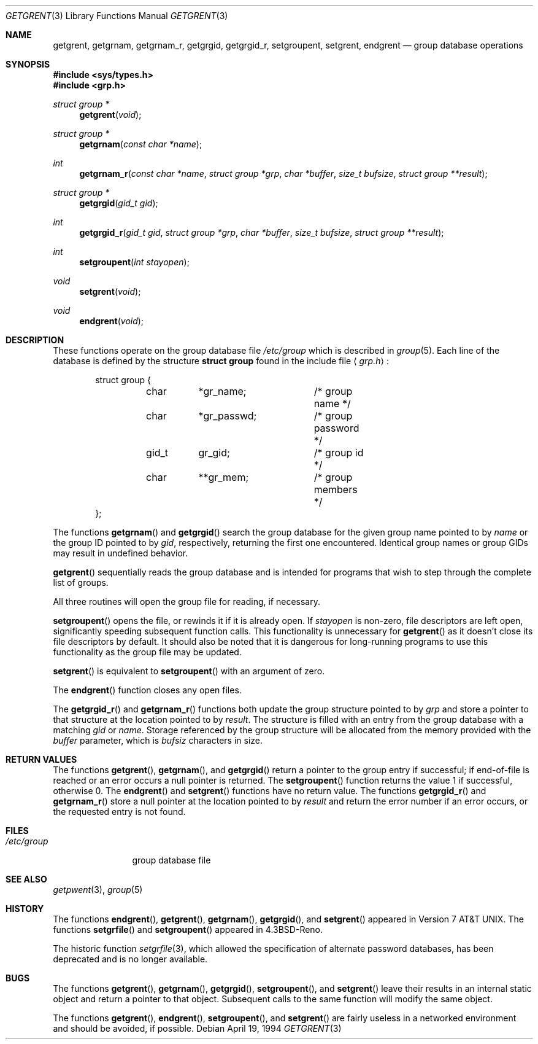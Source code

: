 .\"	$OpenBSD: src/lib/libc/gen/getgrent.3,v 1.12 2003/06/02 20:18:34 millert Exp $
.\"
.\" Copyright (c) 1989, 1991, 1993
.\"	The Regents of the University of California.  All rights reserved.
.\"
.\" Redistribution and use in source and binary forms, with or without
.\" modification, are permitted provided that the following conditions
.\" are met:
.\" 1. Redistributions of source code must retain the above copyright
.\"    notice, this list of conditions and the following disclaimer.
.\" 2. Redistributions in binary form must reproduce the above copyright
.\"    notice, this list of conditions and the following disclaimer in the
.\"    documentation and/or other materials provided with the distribution.
.\" 3. Neither the name of the University nor the names of its contributors
.\"    may be used to endorse or promote products derived from this software
.\"    without specific prior written permission.
.\"
.\" THIS SOFTWARE IS PROVIDED BY THE REGENTS AND CONTRIBUTORS ``AS IS'' AND
.\" ANY EXPRESS OR IMPLIED WARRANTIES, INCLUDING, BUT NOT LIMITED TO, THE
.\" IMPLIED WARRANTIES OF MERCHANTABILITY AND FITNESS FOR A PARTICULAR PURPOSE
.\" ARE DISCLAIMED.  IN NO EVENT SHALL THE REGENTS OR CONTRIBUTORS BE LIABLE
.\" FOR ANY DIRECT, INDIRECT, INCIDENTAL, SPECIAL, EXEMPLARY, OR CONSEQUENTIAL
.\" DAMAGES (INCLUDING, BUT NOT LIMITED TO, PROCUREMENT OF SUBSTITUTE GOODS
.\" OR SERVICES; LOSS OF USE, DATA, OR PROFITS; OR BUSINESS INTERRUPTION)
.\" HOWEVER CAUSED AND ON ANY THEORY OF LIABILITY, WHETHER IN CONTRACT, STRICT
.\" LIABILITY, OR TORT (INCLUDING NEGLIGENCE OR OTHERWISE) ARISING IN ANY WAY
.\" OUT OF THE USE OF THIS SOFTWARE, EVEN IF ADVISED OF THE POSSIBILITY OF
.\" SUCH DAMAGE.
.\"
.Dd April 19, 1994
.Dt GETGRENT 3
.Os
.Sh NAME
.Nm getgrent ,
.Nm getgrnam ,
.Nm getgrnam_r ,
.Nm getgrgid ,
.Nm getgrgid_r ,
.Nm setgroupent ,
.\" .Nm setgrfile ,
.Nm setgrent ,
.Nm endgrent
.Nd group database operations
.Sh SYNOPSIS
.Fd #include <sys/types.h>
.Fd #include <grp.h>
.Ft struct group *
.Fn getgrent void
.Ft struct group *
.Fn getgrnam "const char *name"
.Ft int
.Fn getgrnam_r "const char *name" "struct group *grp" "char *buffer" "size_t bufsize" "struct group **result"
.Ft struct group *
.Fn getgrgid "gid_t gid"
.Ft int
.Fn getgrgid_r "gid_t gid" "struct group *grp" "char *buffer" "size_t bufsize" "struct group **result"
.Ft int
.Fn setgroupent "int stayopen"
.\" .Ft void
.\" .Fn setgrfile "const char *name"
.Ft void
.Fn setgrent void
.Ft void
.Fn endgrent void
.Sh DESCRIPTION
These functions operate on the group database file
.Pa /etc/group
which is described
in
.Xr group 5 .
Each line of the database is defined by the structure
.Li struct group
found in the include
file
.Aq Pa grp.h :
.Bd -literal -offset indent
struct group {
	char	*gr_name;	/* group name */
	char	*gr_passwd;	/* group password */
	gid_t	gr_gid;		/* group id */
	char	**gr_mem;	/* group members */
};
.Ed
.Pp
The functions
.Fn getgrnam
and
.Fn getgrgid
search the group database for the given group name pointed to by
.Fa name
or the group ID pointed to by
.Fa gid ,
respectively, returning the first one encountered.
Identical group names or group GIDs may result in undefined behavior.
.Pp
.Fn getgrent
sequentially reads the group database and is intended for programs
that wish to step through the complete list of groups.
.Pp
All three routines will open the group file for reading, if necessary.
.Pp
.Fn setgroupent
opens the file, or rewinds it if it is already open.
If
.Fa stayopen
is non-zero, file descriptors are left open, significantly speeding
subsequent function calls.
This functionality is unnecessary for
.Fn getgrent
as it doesn't close its file descriptors by default.
It should also
be noted that it is dangerous for long-running programs to use this
functionality as the group file may be updated.
.Pp
.Fn setgrent
is equivalent to
.Fn setgroupent
with an argument of zero.
.Pp
The
.Fn endgrent
function closes any open files.
.Pp
The
.Fn getgrgid_r
and
.Fn getgrnam_r
functions both update the group structure pointed to by
.Fa grp
and store a pointer to that structure at the location pointed to by
.Fa result .
The structure is filled with an entry from the group database with a
matching
.Fa gid
or
.Fa name .
Storage referenced by the group structure will be allocated from the memory
provided with the
.Fa buffer
parameter, which is
.Fa bufsiz
characters in size.
.\" The maximum size needed for this buffer can be determined with the
.\" .Dv _SC_GETGR_R_SIZE_MAX
.\" .Xr sysconf 2
.\" parameter.
.Sh RETURN VALUES
The functions
.Fn getgrent ,
.Fn getgrnam ,
and
.Fn getgrgid
return a pointer to the group entry if successful; if end-of-file
is reached or an error occurs a null pointer is returned.
The
.Fn setgroupent
function returns the value 1 if successful, otherwise 0.
The
.Fn endgrent
and
.Fn setgrent
functions have no return value.
The functions
.Fn getgrgid_r
and
.Fn getgrnam_r
store a null pointer at the location pointed to by
.Fa result
and return the error number
if an error occurs, or the requested entry is not found.
.Sh FILES
.Bl -tag -width /etc/group -compact
.It Pa /etc/group
group database file
.El
.Sh SEE ALSO
.Xr getpwent 3 ,
.Xr group 5
.Sh HISTORY
The functions
.Fn endgrent ,
.Fn getgrent ,
.Fn getgrnam ,
.Fn getgrgid ,
and
.Fn setgrent
appeared in
.At v7 .
The functions
.Fn setgrfile
and
.Fn setgroupent
appeared in
.Bx 4.3 Reno .
.Pp
The historic function
.Xr setgrfile 3 ,
which allowed the specification of alternate password databases, has
been deprecated and is no longer available.
.Sh BUGS
The functions
.Fn getgrent ,
.Fn getgrnam ,
.Fn getgrgid ,
.Fn setgroupent ,
and
.Fn setgrent
leave their results in an internal static object and return
a pointer to that object.
Subsequent calls to the same function will modify the same object.
.Pp
The functions
.Fn getgrent ,
.Fn endgrent ,
.Fn setgroupent ,
and
.Fn setgrent
are fairly useless in a networked environment and should be
avoided, if possible.
